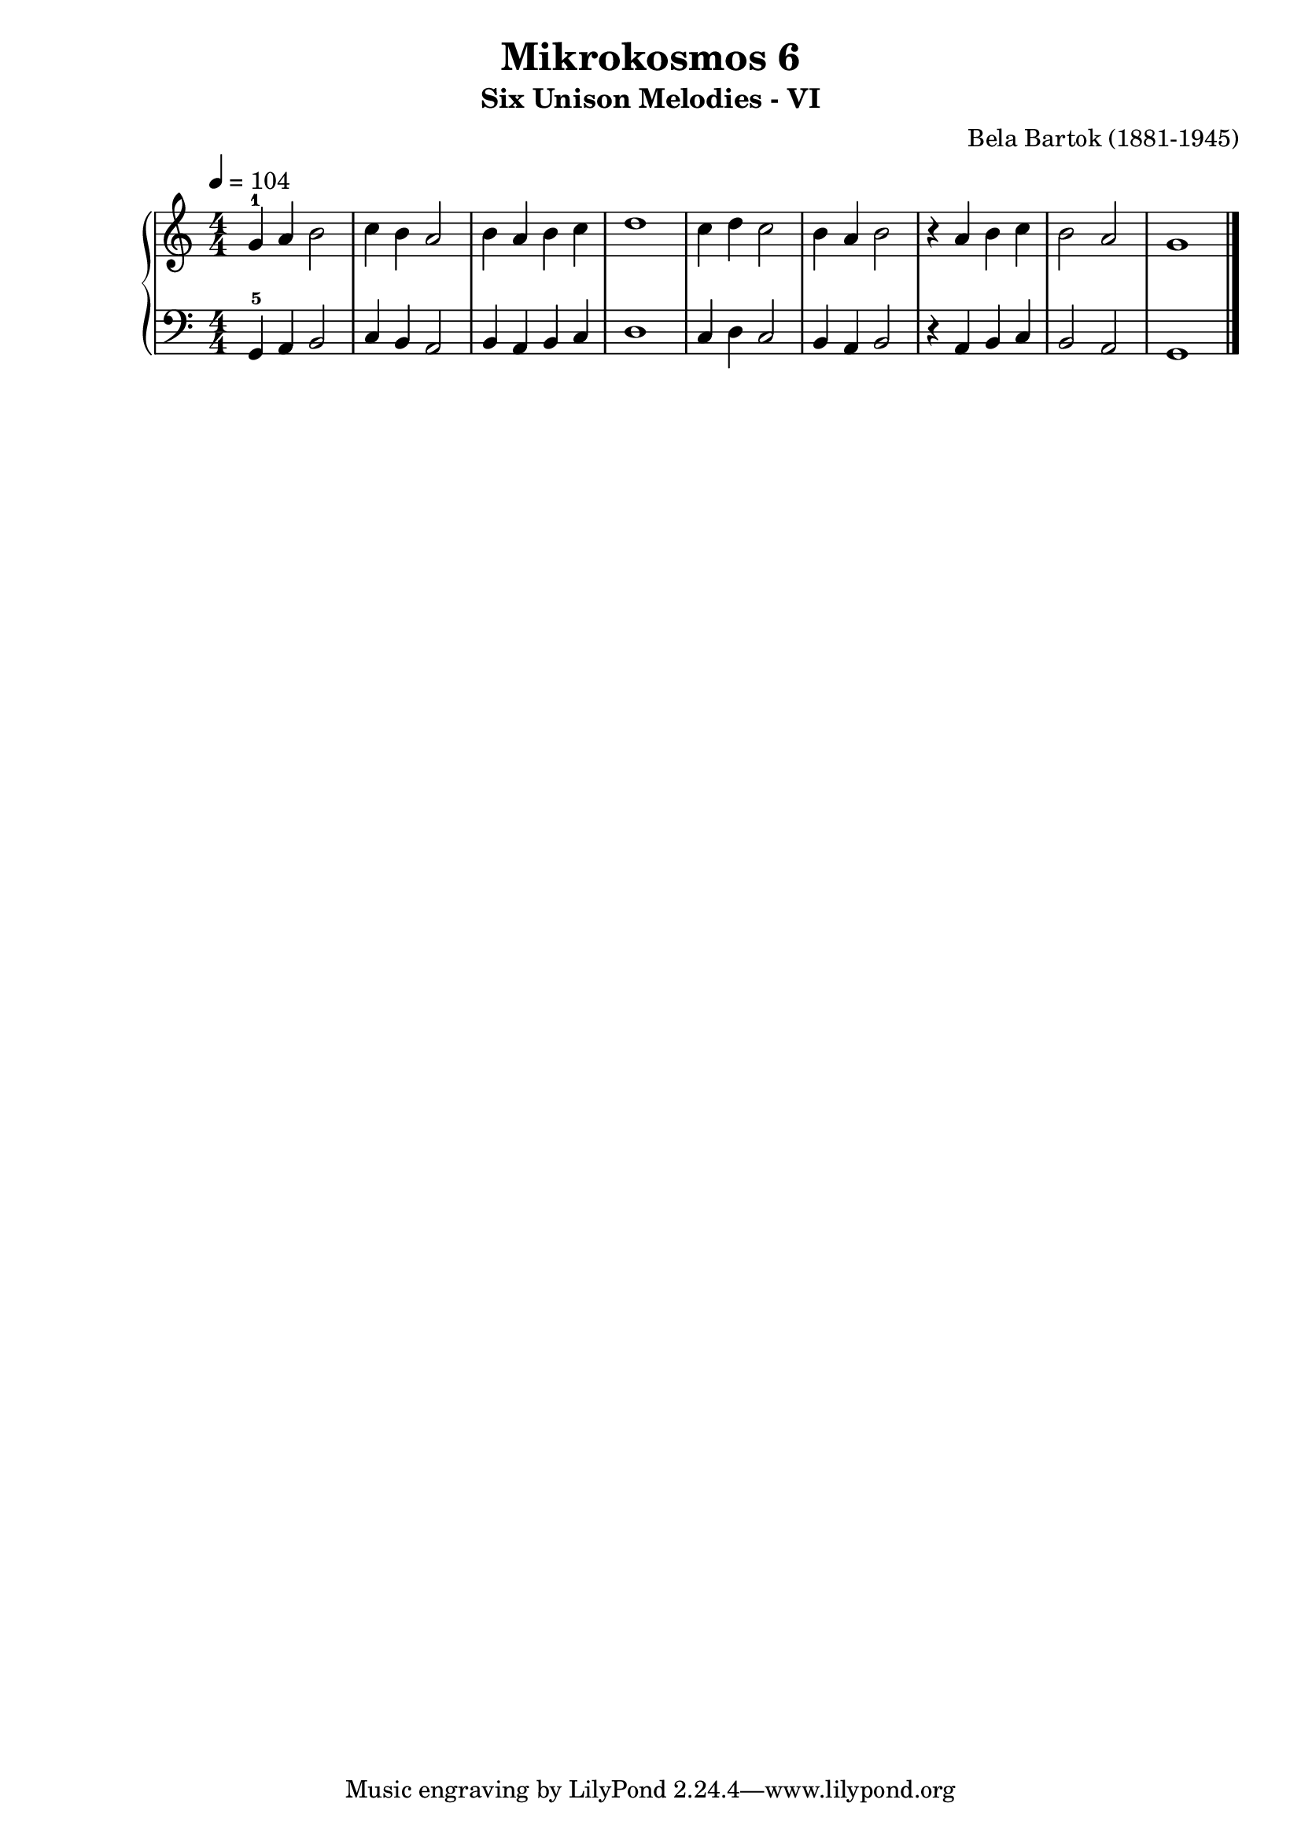 \version "2.22"

\header {
  title = 	"Mikrokosmos 6"
  subtitle = "Six Unison Melodies - VI"
  composer =	"Bela Bartok (1881-1945)"
  maintainer = 	"Tim Burgess"
  maintainerEmail = "timburgess@mac.com"
}

righthand =  {
  \key c \major
  \numericTimeSignature \time 4/4
  \clef "treble"
  \tempo 4 = 104
  \relative c'' {
  g-1 a b2 c4 b a2 b4 a b c d1 c4 d c2 b4 a b2 r4 a b c b2 a g1 \bar "|."
  }
}

lefthand =  {
  \key c \major
  \numericTimeSignature \time 4/4
  \clef "bass"
  \relative c {
  g4-5 a b2 c4 b a2 b4 a b c d1 c4 d c2 b4 a b2 r4 a b c b2 a g1 \bar "|."
  }
}

\score {
   \context PianoStaff << 
    \context Staff = "one" <<
      \righthand
    >>
    \context Staff = "two" <<
      \lefthand
    >>
  >>
  \layout { }
  \midi { }
}
   
